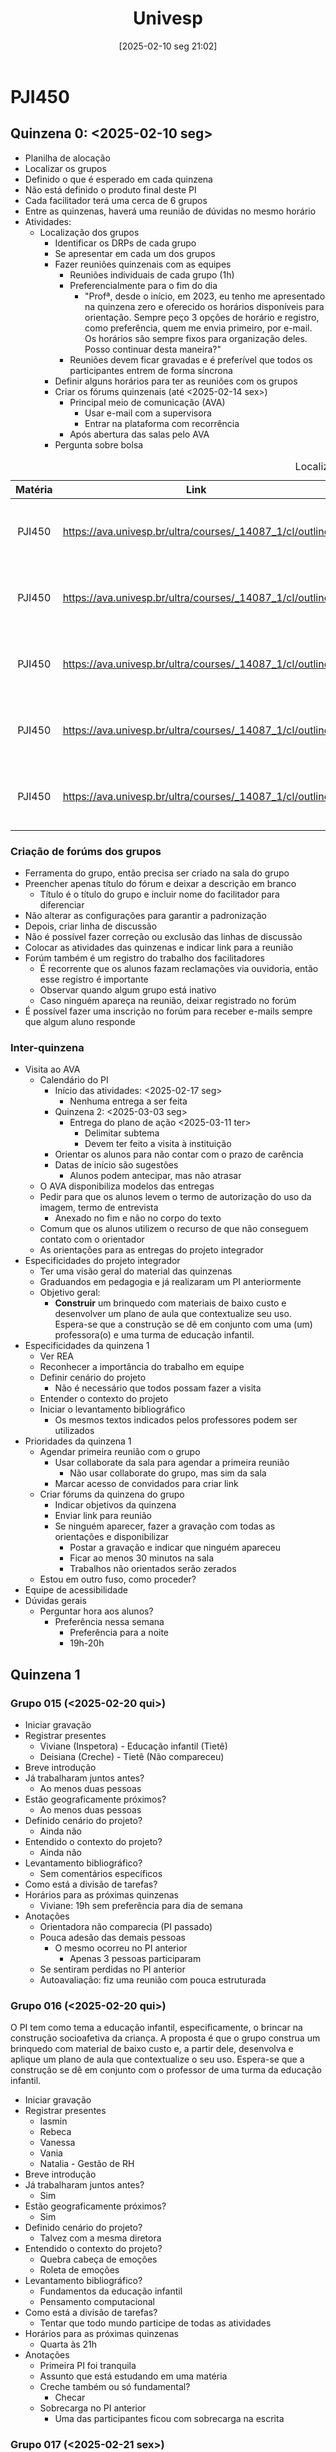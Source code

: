 #+title:      Univesp
#+date:       [2025-02-10 seg 21:02]
#+filetags:   :placeholder:
#+identifier: 20250210T210228

* PJI450

** Quinzena 0: <2025-02-10 seg>

- Planilha de alocação
- Localizar os grupos
- Definido o que é esperado em cada quinzena
- Não está definido o produto final deste PI
- Cada facilitador terá uma cerca de 6 grupos
- Entre as quinzenas, haverá uma reunião de dúvidas no mesmo horário
- Atividades:
  - Localização dos grupos
    - Identificar os DRPs de cada grupo
    - Se apresentar em cada um dos grupos
    - Fazer reuniões quinzenais com as equipes
      - Reuniões individuais de cada grupo (1h)
      - Preferencialmente para o fim do dia
        - "Profª, desde o início, em 2023, eu tenho me apresentado na quinzena zero e oferecido os horários disponíveis para orientação. Sempre peço 3 opções de horário e registro, como preferência, quem me envia primeiro, por e-mail. Os horários são sempre fixos para organização deles. Posso continuar desta maneira?"
      - Reuniões devem ficar gravadas e é preferível que todos os participantes entrem de forma síncrona
    - Definir alguns horários para ter as reuniões com os grupos
    - Criar os fórums quinzenais (até <2025-02-14 sex>)
      - Principal meio de comunicação (AVA)
        - Usar e-mail com a supervisora
        - Entrar na plataforma com recorrência
      - Após abertura das salas pelo AVA
    - Pergunta sobre bolsa

#+caption: Localização dos grupos
|---------+----------------------------------------------------------+--------------------------------+----------------------------+------------------------|
|---------+----------------------------------------------------------+--------------------------------+----------------------------+------------------------|
| Matéria |                           Link                           |              DRP               |        Facilitador         |       Supervisor       |
|  <c10>  |                          <c20>                           |             <c32>              |           <c10>            |         <c10>          |
|---------+----------------------------------------------------------+--------------------------------+----------------------------+------------------------|
| PJI450  | https://ava.univesp.br/ultra/courses/_14087_1/cl/outline | DRP05-PJI450-SALA-001GRUPO-015 | 23228537@cursos.univesp.br | magna.rocha@univesp.br |
| PJI450  | https://ava.univesp.br/ultra/courses/_14087_1/cl/outline | DRP05-PJI450-SALA-001GRUPO-016 | 23228537@cursos.univesp.br | magna.rocha@univesp.br |
| PJI450  | https://ava.univesp.br/ultra/courses/_14087_1/cl/outline | DRP05-PJI450-SALA-001GRUPO-017 | 23228537@cursos.univesp.br | magna.rocha@univesp.br |
| PJI450  | https://ava.univesp.br/ultra/courses/_14087_1/cl/outline | DRP05-PJI450-SALA-001GRUPO-018 | 23228537@cursos.univesp.br | magna.rocha@univesp.br |
| PJI450  | https://ava.univesp.br/ultra/courses/_14087_1/cl/outline | DRP05-PJI450-SALA-001GRUPO-019 | 23228537@cursos.univesp.br | magna.rocha@univesp.br |
|---------+----------------------------------------------------------+--------------------------------+----------------------------+------------------------|
|---------+----------------------------------------------------------+--------------------------------+----------------------------+------------------------|

*** Criação de forúms dos grupos

- Ferramenta do grupo, então precisa ser criado na sala do grupo
- Preencher apenas título do fórum e deixar a descrição em branco
  - Título é o título do grupo e incluir nome do facilitador para diferenciar
- Não alterar as configurações para garantir a padronização
- Depois, criar linha de discussão
- Não é possível fazer correção ou exclusão das linhas de discussão
- Colocar as atividades das quinzenas e indicar link para a reunião
- Forúm também é um registro do trabalho dos facilitadores
  - É recorrente que os alunos fazam reclamações via ouvidoria, então esse registro é importante
  - Observar quando algum grupo está inativo
  - Caso ninguém apareça na reunião, deixar registrado no forúm
- É possível fazer uma inscrição no forúm para receber e-mails sempre que algum aluno responde


*** Inter-quinzena

- Visita ao AVA
  - Calendário do PI
    - Início das atividades: <2025-02-17 seg>
      - Nenhuma entrega a ser feita
    - Quinzena 2: <2025-03-03 seg>
      - Entrega do plano de ação <2025-03-11 ter>
        - Delimitar subtema
        - Devem ter feito a visita à instituição
    - Orientar os alunos para não contar com o prazo de carência
    - Datas de início são sugestões
      - Alunos podem antecipar, mas não atrasar
  - O AVA disponibiliza modelos das entregas
  - Pedir para que os alunos levem o termo de autorização do uso da imagem, termo de entrevista
    - Anexado no fim e não no corpo do texto
  - Comum que os alunos utilizem o recurso de que não conseguem contato com o orientador
  - As orientações para as entregas do projeto integrador
- Especificidades do projeto integrador
  - Ter uma visão geral do material das quinzenas
  - Graduandos em pedagogia e já realizaram um PI anteriormente
  - Objetivo geral:
    - *Construir* um brinquedo com materiais de baixo custo e desenvolver um plano de aula que contextualize seu uso.
      Espera-se que a construção se dê em conjunto com uma (um) professora(o) e uma turma de educação infantil.
- Especificidades da quinzena 1
  - Ver REA
  - Reconhecer a importância do trabalho em equipe
  - Definir cenário do projeto
    - Não é necessário que todos possam fazer a visita
  - Entender o contexto do projeto
  - Iniciar o levantamento bibliográfico
    - Os mesmos textos indicados pelos professores podem ser utilizados
- Prioridades da quinzena 1
  - Agendar primeira reunião com o grupo
    - Usar collaborate da sala para agendar a primeira reunião
      - Não usar collaborate do grupo, mas sim da sala
    - Marcar acesso de convidados para criar link
  - Criar fórums da quinzena do grupo
    - Indicar objetivos da quinzena
    - Enviar link para reunião
    - Se ninguém aparecer, fazer a gravação com todas as orientações e disponibilizar
      - Postar a gravação e indicar que ninguém apareceu
      - Ficar ao menos 30 minutos na sala
      - Trabalhos não orientados serão zerados
  - Estou em outro fuso, como proceder?
- Equipe de acessibilidade
- Dúvidas gerais
  - Perguntar hora aos alunos?
    - Preferência nessa semana
      - Preferência para a noite
      - 19h-20h

** Quinzena 1

*** Grupo 015 (<2025-02-20 qui>)

- Iniciar gravação
- Registrar presentes
  - Viviane (Inspetora) - Educação infantil (Tietê)
  - Deisiana (Creche) - Tietê (Não compareceu)
- Breve introdução
- Já trabalharam juntos antes?
  - Ao menos duas pessoas
- Estão geograficamente próximos?
  - Ao menos duas pessoas
- Definido cenário do projeto?
  - Ainda não
- Entendido o contexto do projeto?
  - Ainda não
- Levantamento bibliográfico?
  - Sem comentários específicos
- Como está a divisão de tarefas?
- Horários para as próximas quinzenas
  - Viviane: 19h sem preferência para dia de semana
- Anotações
  - Orientadora não comparecia (PI passado)
  - Pouca adesão das demais pessoas
    - O mesmo ocorreu no PI anterior
      - Apenas 3 pessoas participaram
  - Se sentiram perdidas no PI anterior
  - Autoavaliação: fiz uma reunião com pouca estruturada


*** Grupo 016 (<2025-02-20 qui>)

O PI tem como tema a educação infantil, especificamente, o brincar na construção socioafetiva da criança.
A proposta é que o grupo construa um brinquedo com material de baixo custo e, a partir dele, desenvolva e aplique um plano de aula que contextualize o seu uso.
Espera-se que a construção se dê em conjunto com o professor de uma turma da educação infantil.

- Iniciar gravação
- Registrar presentes
  - Iasmin
  - Rebeca
  - Vanessa
  - Vania
  - Natalia - Gestão de RH
- Breve introdução
- Já trabalharam juntos antes?
  - Sim
- Estão geograficamente próximos?
  - Sim
- Definido cenário do projeto?
  - Talvez com a mesma diretora
- Entendido o contexto do projeto?
  - Quebra cabeça de emoções
  - Roleta de emoções
- Levantamento bibliográfico?
  - Fundamentos da educação infantil
  - Pensamento computacional
- Como está a divisão de tarefas?
  - Tentar que todo mundo participe de todas as atividades
- Horários para as próximas quinzenas
  - Quarta às 21h
- Anotações
  - Primeira PI foi tranquila
  - Assunto que está estudando em uma matéria
  - Creche também ou só fundamental?
    - Checar
  - Sobrecarga no PI anterior
    - Uma das participantes ficou com sobrecarga na escrita



*** Grupo 017 (<2025-02-21 sex>)

O PI tem como tema a educação infantil, especificamente, o brincar na construção socioafetiva da criança.
A proposta é que o grupo construa um brinquedo com material de baixo custo e, a partir dele, desenvolva e aplique um plano de aula que contextualize o seu uso.
Espera-se que a construção se dê em conjunto com o professor de uma turma da educação infantil.

- Iniciar gravação
- Registrar presentes
  - Ana Lúcia: Anhembí
- Breve introdução
- Já trabalharam juntos antes?
- Estão geograficamente próximos?
  - Algumas pessoas sim
- Definido cenário do projeto?
- Entendido o contexto do projeto?
  - Pescaria das emoções
    - Peixe de papelão, EVA
- Levantamento bibliográfico?
- Como está a divisão de tarefas?
- Horários para as próximas quinzenas
- Observações
  - Duas pessoas trabalham em escolas
    - Talvez dê para aplicar em uma delas
      - Conversar com a diretora
  - Já falaram sobre o projeto
    - Ideia de consenso
  - Alguns integrantes não responderam
    - Juliane e Larissa

*** Grupo 018 (<2025-02-21 sex>)

O PI tem como tema a educação infantil, especificamente, o brincar na construção socioafetiva da criança.
A proposta é que o grupo construa um brinquedo com material de baixo custo e, a partir dele, desenvolva e aplique um plano de aula que contextualize o seu uso.
Espera-se que a construção se dê em conjunto com o professor de uma turma da educação infantil.

OBS: Ninguém compareceu.

- Iniciar gravação
- Registrar presentes
- Breve introdução
- Já trabalharam juntos antes?
- Estão geograficamente próximos?
- Definido cenário do projeto?
- Entendido o contexto do projeto?
- Levantamento bibliográfico?
- Como está a divisão de tarefas?
- Horários para as próximas quinzenas
- Observações

*** Grupo 019 (<2025-02-21 sex>)

O PI tem como tema a educação infantil, especificamente, o brincar na construção socioafetiva da criança.
A proposta é que o grupo construa um brinquedo com material de baixo custo e, a partir dele, desenvolva e aplique um plano de aula que contextualize o seu uso.
Espera-se que a construção se dê em conjunto com o professor de uma turma da educação infantil.

OBS: Ninguém compareceu

- Iniciar gravação
- Registrar presentes
- Breve introdução
- Já trabalharam juntos antes?
- Estão geograficamente próximos?
- Definido cenário do projeto?
- Entendido o contexto do projeto?
- Levantamento bibliográfico?
- Como está a divisão de tarefas?
- Horários para as próximas quinzenas
- Observações

** Quinzena 2

*** Conteúdo

**** Tópicos abordados

- Importância da afetividade na formação do sujeito
  - Como docente pode ajudar na construção de laços afetivos

**** Objetivos

- Interagir com a comunidade externa
  - Coletar os dados necessários para a definição do tema e do problema do PI
- Definir e estudar o contexto do problema
  - O que está causando o problema ou a necessidade do contexto?
  - Por que é importante solucionar este problema?
  - Com quais sujeitos seria possível contar para a solução desse problema?
- Criar o plano de ação para a solução do problema escolhido
  - Avaliação:
    - Descreveu o processo de escolha do local com detalhes?
      - Quais outras alternativas? O que definiu a escolha do local?
    - Descrição da conversa com a comunidade externa
    - Identificação de possíveis problemas relacionados ao tema norteador
    - Identificação do tema específico
    - Descrição do planejamento das próximas atividades
    - Adequação da norma da língua portuguesa


**** Avaliação do projeto integrador

- Metodologias ativas de aprendizagem:
  - Design Thinking
  - Metodologia baseada em problemas e por projetos
- Plano de ação (15%)
  - Organização do grupo
  - Avaliado por meio das rúbricas de avaliação
- Relatório Parcial (25%)
  - Título provisório
  - Introdução
    - Cita o tema dentro do objetivo geral do trabalho
  - Desenvolvimento (Metodologia)
  - Referências
    - Ênfase no relaciomento entre as disciplinas
    - Indicar quais disciplinas foram utilizadas para a construção do relatório
- Relatório Final (35%)
  - Título
  - Resumo
  - Introdução
  - Desenvolvimento
    - Adequação à metodologia será considerada
  - Resultado
  - Considerações
  - Referências
  - OBS: Relatório final só será corrigido se houver entrega do vídeo (10%)
- Autoavaliação (15%)

**** Desenvolvimento afetivo

- **Afetividade e Inteligência**: Segundo Piaget, inteligência e afetividade são indissociáveis e fundamentais para a conduta humana.
  - Inteligência e afetividade fazem parte da conduta
- **Estágio Sensório-Motor (0-2 anos)**: O bebê interage com o mundo através dos sentidos e desenvolve sentimentos instintivos ligados ao conforto, desconforto e sucesso/fracasso.
  - Senso estético e do que é agradável e desagradável
  - Início do pensamento pré-operatório e surgimento dos afetos intencionais.
- **Estágio Pré-Operatório (2-6 anos)**: A criança desenvolve capacidade de representar o mundo através da fantasia, imitação e jogos simbólicos, mas sem pensamento lógico.
  - Inteligência pré-representacional
  - **Afetos no Pré-Operatório**: Nessa fase surgem simpatias e antipatias arbitrárias, baseadas em critérios simples, como vestimentas ou gostos similares.
  - **Egocentrismo Infantil**: A criança ainda não compreende totalmente a perspectiva dos outros e tem dificuldades em compartilhar ou entender a noção de empréstimo.
  - Afetos intuitivos
- **Estágio Operatório Concreto (7-11 anos)**: O pensamento lógico começa a se desenvolver, permitindo à criança compreender regras e relações matemáticas de forma estruturada.
  - **Cooperação e Regras**: Nesse estágio, a criança aprende a negociar, argumentar e aceitar normas coletivas, desenvolvendo um senso de justiça e trabalho conjunto.
  - Afetos lógicos, tentativa de coerência por parte da criança
  - Transição para pensamento lógico e começo da cooperação intelectual.
- **Estágio Operatório Formal (a partir de 11 anos)**: O adolescente desenvolve pensamento abstrato, capacidade crítica e ideológica, ligando afetividade a ideais e valores.
  - Desenvolvimento do pensamento formal e conexão da afetividade a ideais abstratos.
- **Piaget e o Método Científico**: Piaget baseia suas teorias em observações empíricas e enfatiza a necessidade de mais pesquisas sobre a afetividade para aprofundar sua compreensão.

**** O lúdico e a afetividade na educação infantil didáticos para o ensino: a prática docente e o planejamento didático

- Importância da Afetividade: A afetividade desempenha um papel essencial na formação do sujeito e na mediação docente, promovendo um ambiente propício ao aprendizado.
  - Piaget destaca a harmonia entre racionalidade e emoção
  - Vygotsky afirma que a razão surge da emoção
  - Wallon considera a afetividade central no desenvolvimento infantil
- Afetividade e Cognição: A afetividade otimiza a interação entre sujeitos, retroalimenta a cognição e fortalece a motivação para o aprendizado.
- Papel do Professor: Demonstrar envolvimento nas atividades lúdicas, observar e planejar cuidadosamente o ambiente de aprendizado são atitudes fundamentais para um ensino eficaz.
  - Compromisso Político do Professor: *Se importar* com os alunos, planejar atividades e criar um ambiente inclusivo são ações que refletem a afetividade no ensino.
- Ludicidade e Aprendizado: O jogo é um elemento central no desenvolvimento humano e está presente na cultura desde os primórdios
  - Huizinga defende que a ludicidade é essencial para a aprendizagem (Homo Ludens)
    - Jogos possuem regras rígidas e inegociáveis, mas podem ser aprendidas de forma mais leve
  - Walter Benjamin é no momento de brincar que o aluno explora o espaço
    - A brincadeira permite que as crianças ressignifiquem seu ambiente, desenvolvendo a criatividade e a imaginação
    - Exploração sem a rigidez da estruturação
  - O incentivo ao uso de fantasias e à confecção de brinquedos favorece a imaginação e o aprendizado espontâneo.

**** O lúdico e a afetividade na educação infantil: Keite Melo

A afetividade e a ludicidade são pilares fundamentais para o desenvolvimento integral da criança na educação infantil.

O envolvimento pessoal e emocional do docente é crucial para a constituição de vínculos afetivos e para o sucesso do processo educativo.

***** A Afetividade na Formação do Sujeito

- Historicamente, a educação priorizou a racionalidade em detrimento das emoções.
- Autores como Vygotsky, Wallon, Piaget e Freire destacam a importância das emoções no desenvolvimento humano.
- A teoria de Wallon coloca a afetividade como central na constituição do sujeito, integrando corpo, razão e emoção.
- A afetividade está diretamente relacionada à aprendizagem, sendo essencial para o sucesso educativo.

***** Afetividade e Ludicidade – Diálogo para Educação Infantil

- A ludicidade, associada a jogos e brincadeiras, é fundamental para o desenvolvimento infantil.
- Para Leontiev, o brincar é a atividade principal da criança, promovendo mudanças psicológicas e sociais.
- Johan Huizinga e Walter Benjamin destacam a importância do jogo e da brincadeira no desenvolvimento cultural, emocional e cognitivo.
- A ludicidade e a afetividade estão inter-relacionadas, sendo essenciais para a educação infantil.

***** Intervenções Docentes para Constituição da Afetividade Junto aos Alunos

Estratégias para promover a afetividade e a ludicidade incluem:

1. Contação de histórias afetivas
2. Brincadeiras de faz de conta
3. Dinâmicas de grupo cooperativas
4. Espaços de escuta e diálogo
5. Atividades sensoriais e artísticas
6. Brincar junto aos estudantes
7. Resgatar brincadeiras tradicionais
8. Olhar nos olhos dos estudantes
9. Explorar o ambiente externo
10. Produzir brinquedos com os alunos
11. Promover brincadeiras que simulem o cuidado com os colegas
12. Cantar músicas e conversar durante cuidados diários














**** Delimitação do tema e o desenho do problema

***** Definição do problema

- Hipóteses:
  - Realizada e visita /in loco/
  - Os dados foram coletados (falas e observações)
    - Isso irá definir como identificar o problema
      - "Foco no usuário" que utilizará o protótipo
- Necessário:
  - Definir local da realização para o desenvolvimento da tarefa
    - Online, no polo
  - Organizar os dados e informações coletadas na visita
    - Uso do caderno de campo
    - Compartilhar dados da entrevista com cada participante
    - Dar sentido ao contexto geral
      - Talvez tratar os dados
  - Escolher quais problemas serão estudados na busca de soluções inovadoras
- Esperado:
  - Definição de uma pergunta: "Como podemos ... ?"
    - Centrado no ser humano?
    - Clareza na conclusão
    - Relevância?
    - Possível de ser resolvido?
      - Condições de resolver dado prazo e estrutura?

***** Organização de dados

- Mapa da empatia
  - Identificação do sujeito da ação
    - O que o sujeito quer, pensa, sente, vê, fala e faz
    - Identificar necessidades a partir da visita
- Organização qualitativa em termos de categorias (tabulação)
- Mapa conceitual

*** Reunião geral

- Criar fórum sobre quinzena 02 de preferência até dia <2025-02-28 sex>
- Participação nas lives é desejável, mas não obrigatório
- Fórum da quinzena mais completo possível
  - Indicar prazo de entrega
- Pode ser uma readaptação, mas precisa ser construído
- Se não tiver orientação, não deve ser avaliado
  - Caso os alunos nunca comparecem nas reuniões
  - Indicar no fórum de que não serão aceitos trabalhos em que o grupo não teve orientação
  - Se ninguém do grupo comparecer, não terá correção
- Se atentar para os casos em que membros dos grupos não estão participando do trabalho
- Incluir para replicar conteúdo do fórum por e-mail
- Brinquedo enquanto algo lúdico
  - Jogo não foge do tema
  - Quem costroi é o grupo e o professor
    - Não é necessário que os alunos da turma construam o brinquedo
    - É desejável que o professor participe, mas não é obrigatório
      - Ouvir sugestões, por exemplo
- Rubricas estão disponíveis (avaliação)
  - Centro de notas
  - Documentos e informações gerais
    - Orientações para avaliação do projeto integrador
- O levantamento bibliográfico é responsabilidade dos estudantes. O orientador pode mostrar como fazer.
  - Kishimoto, Piaget, Bruner, Vygotsky auxiliam da compreensão do brincar.

*** Pauta

**** Tópicos

- Ler a rúbrica de correção do plano de ação
- Tirar dúvidas sobre o plano de ação
- Ler orientações para postagem do Plano de Ação
  1. o AVA ainda ficará aberto para postagens durante o período de carência (entre os dias 12/03 e 16/03), usem esse prazo adicional apenas no caso de imprevistos;
  2. apenas um integrante do grupo deve fazer a postagem dos trabalhos, pelo ícone "Entregas" na aba lateral da página da disciplina ou pela link das "Atribuições do grupo" na página do grupo;
  3. todos os trabalhos devem estar no formato PDF seguindo os modelos disponibilizados pela Univesp na Documentação do PI em "Modelos de Documentos";
  4. os alunos possuem no total três tentativas de postagem, mas não são obrigados a usar todas as tentativas;
  5. após o envio das três tentativas o sistema fecha e não é possível enviar novo arquivo (mesmo que o último envio seja feito antes do encerramento do prazo final);
  6. apenas uma tentativa do grupo será corrigida;
  7. apenas o trabalho desenvolvido de forma colaborativa e com acompanhamento do orientador será avaliado;
  8. ao concluir a entrega, se certifiquem que o arquivo foi enviado! Isso pode ser feito verificando se uma mensagem aparece em rosa no topo da página depois de clicar em Enviar
- Reforçar a necessidade de visitar a escola antes de elaborar o plano de ação. Foco da visita:
  - Apresentar a proposta do PI para a comunidade escolar
  - Reforçar aos professores, coordenadores e diretor que o projeto precisará ser colocado em prática (em Abril)
  - Sugerir que os alunos apliquem um questionário para ajudar a definir o público alvo e definir o problema que será abordado;

**** Checks

- Integração entre os membros do grupo?
- Acompanhamento do material da segunda quinzena?
- Ciência dos prazos referentes às entregas?
- Interação com a comunidade externa?
- Coleta de dados?
- Identificação do problema a partir da interação com a comunidade externa?
- Compreendido o contexto do problema?
- Avaliado se o problema é factível de ser resolvido?
  - Considerando prazos e estrutura da instituição?
- Entrega do plano de ação? (11/03)
  - Identificação de como as tarefas serão divididas?
  - Identificação do local de atuação?

*** Grupo 015 <2025-03-05 Wed>

- Participantes
  - Deisiana
  - Luciana
  - Viviane
  - Julia
  - Valdirene
  - Renata
  - Michele
- Grupo não definiu a escola
- Consiguiram identificar todos, mas a comunicação parece falha
  - Inconsistências durante a reunião


*** Grupo 016

- Presentes
  - Iasmin
  - Ana Beatriz
  - Rebeca
  - Vania
  - Aline
- Grupo não definiu a escola que vão atuar, mas existem alternativas
- Ao que tudo indica, o grupo possui algumas falhas na comunicação
  - Isso emperrou a escolha da escola que irão atuar e discussão de outros assuntos pertinentes à quinzena
- De modo geral, a reunião teve pouca interação com os alunos
- Não foi definido qual brinquedo será construído
- Os integrantes do grupo estão em contato
  - Maior parte do grupo veio do PI anterior

*** Grupo 017

- Presentes
  - Ana Lúcia
  - Bianca Samara
  - Tatiane
  - Amanda
- Grupo está integrado
- Apenas dois membros não foram identificados
- Escola de atuação já foi definida
- Definiram quem irá atuar
- Pediram um parecer sobre o plano de ação antes da entrega oficial

*** Grupo 018 <2025-03-07 Fri>

- Integração entre os membros do grupo?
  - Grupo me relatou estar bem integrado
  - Mas parece existir alguma falha de comunicação
    - Alguns dos integrantes do grupo não estava a par da visita, por exemplo
- Acompanhamento do material da segunda quinzena?
  - Me informaram que estão acompanhando
- Interação com a comunidade externa?
  - Estão em contato com a escola
- Identificação do problema a partir da interação com a comunidade externa?
  - Ainda não foi feito
- Avaliado se o problema é factível de ser resolvido?
  - Considerando prazos e estrutura da instituição?

*** Grupo 019 <2025-03-07 Fri>

**** Quinzena 01 (Reunião Bonus)


O PI tem como tema a educação infantil, especificamente, o brincar na construção socioafetiva da criança.
A proposta é que o grupo construa um brinquedo com material de baixo custo e, a partir dele, desenvolva e aplique um plano de aula que contextualize o seu uso.
Espera-se que a construção se dê em conjunto com o professor de uma turma da educação infantil.

- Breve introdução
- Já trabalharam juntos antes?
- Estão geograficamente próximos?
- Definido cenário do projeto?
- Entendido o contexto do projeto?
- Levantamento bibliográfico?
- Como está a divisão de tarefas?
- Anotações
  - Grupo bem integrado
  - Grupo bem motivado
    - Gerou debates sobre a profissão durante a reunião
    - Ênfase em questões sociais


**** Quinzena 02


- Integração entre os membros do grupo?
  - Grupo bem integrado com alguns membros mais participativos que outros
- Acompanhamento do material da segunda quinzena?
  - Aparentemente sim
- Ciência dos prazos referentes às entregas?
  - Sim
- Interação com a comunidade externa?
  - Estão em contato com a escola e a diretora foi solicita ao envolvimento com a Univesp
- Coleta de dados?
  - Não foi realizada. Definição do brinquedo a ser desenvolvido foi feita antes da visita.
    - De todo modo, o problema que os integrantes do grupo levantaram é coerente com as necessidades da escola
- Identificação do problema a partir da interação com a comunidade externa?
  - Identificação do problema a partir das necessidades de um dos integrantes do grupo
    - Em função disso, tema do grupo se relaciona também com a inclusão de alunos com autismo
- Compreendido o contexto do problema?
  - Sim
- Entrega do plano de ação? (11/03)
  - De modo geral, o grupo está bastante adiantado
    - Foi feito um protótipo e apresentação de um vídeo para a diretora da escola
- Status do trabalho
  - Plano de ação completo
  - Protótipo desenvolvido
    - Irão utilizar um "vai e vem musical"
  - Vídeo de demostração gravado


*** Inter-quinzena

Correção:
- Zerar nomes que não aparecem na entrega
- Existe um campo para comentário interno que não é compartilhado com os alunos
- Não ficou claro onde está localizado o campo de comentário para ser compartilhado aos alunos

** Quinzena 3

*** Conteúdo

**** Objetivos

- Definir o título do trabalho
- Fazer o levantamento bibliográfico
- Refinamento de ideia
- Desenvolvimento da solução

**** Percurso histórico do brincar

É uma constituição histórica
- Brincar como imitação das atividades adultas
- Crianças vistas como pequenos adultos e associadas à religião
- A partir do renascimento, houve um maior foco ao desenvolvimento ao pensamento lógico
  - Restrito às classes mais abastadas
- Na revolução industrial, houve a produção em massa de brinquedos, mas dedicados ao um público menor
- Na idade moderna passam a ser construídos brinquedos com intuitos pedagógicos
- Na idade contemporânea, há o reconhecimento do brincar como inerente à infância
  - Brinquedos industrializados se sobrepõem aos artesanais
    - Brinquedo industrial é padronizado, os artesanais permitem que a criança possa ter uma maior interação e personalização
  - Mais recentemente, existem mais atividades digitais que implicam excesso de dela
    - Associado à mobilidade e à conexão contínua

**** Design Thinking: Ideação

- Brainstorming
- Workshop de cocriação
- Cardápio de ideias
- Matriz de posicionamento
*** Reuniões

**** Reunião de Equipe

**** Grupo 015

Este grupo relatou algumas dificuldades na elaboração do plano de ação:
- Indicou a falta de um suporte imediato
  - Provavelmente sugerindo que eu participasse de algum grupo informal (não institucional)
- Também pontuaram a falta de instrução em algumas situações
  - Em especial, pouca clareza
- Relataram que a diretora não tinha acesso ao PPP, adiando o início da atividade

**** Grupo 016


O grupo continuou avançando na elaboração do PI, incluindo:
- Levantamento bibliográfico a partir do conteúdo disponível no AVA. Em especial, fundamento da educação II

O grupo teve dificuldade em se reunir com a escola por falta de organização do próprio grupo:
- Isso fez com que alterassem a escola que irão atuar assim como o tema do PI
  - Irão trabalhar sobre mordidas na primeira infância por meio de quebra-cabeça de emoções
    - A boa notícia é que este problema foi relatado pela própria diretora da creche, tornando o PI menos genérico e coerente ao design thinking
  - A avaliação do plano de ação levou essas informações em consideração, mas penalizou o grupo com menos um ponto em virtude da falta de organização


**** Grupo 017

- Definição do título: Título no plano de ação estava bem desenvolvido
- Levantamento bibliográfico:
  - Vão começar a fazer o levantamento bibliográfico após a prova
- Refinamento da ideia:
  - Refinando junto com o levantamento bibliográfico
- Desenvolvimento da solução:
  - Alunos que estão mais próximos da escola começaram a fazer o brinquedo

**** Grupo 018


- Definição do título:
  - Em andamento
- Desenvolvimento da solução:
  - Irão desenvolver um boliche de emoções
    - Em reunião discutimos quais problemas podem ser resolvidos a partir do brinquedo proposto
      - De modo geral, o grupo não pareceu ter nenhum problema em mente
        - O foco dos desenvolvimentos foi centrado inteiramente no desenvolvimento do brinquedo
    - O boliche está associado à discussão das emoções para gerar maior engajamento das crianças
      - Foi relatado que os alunos tem uma relação forte com o filme "Divertidamente"
- Refinamento da ideia:
  - A partir de discussões com o grupo, foram evidenciados os seguintes problemas que podem estar relacionado com a atividade
    - Compreensão dos sentimento de perder/ganhar um jogo
    - Desenvolvimento de habilidades motoras
    - Trabalhar paciência dos alunos
      - Este Provavelmente será o caminho a ser desenvolvido
        - Também se relaciona com o problema de exposição do tempo de tela
          - Que também pode causar maior ansiedade, gerando um ciclo vicioso
    - Vale pontuar que a escola tem o hábito de desenvolver atividade com a comunidade externa (pais) e os integrantes do grupo pretendem incluir isso no PI
      - Alunos levarão os brinquedos para casa
      - Desenvolverão uma ficha de protótipo de como brincar com os filhos
      - Por consequência, reduz o tempo de tela fora da escola também
- Levantamento bibliográfico:
  - Levantamento bibliográfico em função do refinamento do tema

**** Grupo 019

O grupo continuou avançando na elaboração do PI, incluindo:
- Criação do plano de aula
- Levantamento bibliográfico a partir das sugestões do DEISA (?) e nos materiais existentes no AVA

Em reunião, foram levantadas as seguintes questões:
- Como assegurar que a criança vai participar da elaboração do brinquedo?
  - Customização?
- Como lidar com situações em que existem um número ímpar de alunos?
  - R: Um dos professores aplicadores irão formar dupla com este aluno
  - Como lidar com uma possível situação em que o aluno com autisto é isolado/se isola?

** Quinzena 4


*** Conteúdo


**** Objetivos

- Apresentar solução inicial
  - Tema central do projeto
  - Problema que querem solucionar
  - Literatura: Conceitos principais que embasam o problema
- Estruturar e entregar projeto parcial


**** Cuidar, educar, brincar

O vídeo indica outros momentos da vida (banho, refeições, etc) da criança que são importantes para o aprendizado.
Representa a união entre o cuidar e o educar.
O mesmo vale para o brincar.
Em cada faixa-etária, as crinças podem aprender diferentes coisas por meio do brincas:
- 0-2: aprendizado sobre a sensoriedade e habilidades motoras
- 2-3: Imitação de outras pessoas, sem assumir papeis.
- 3: Assumir papeis a partir do aprendizado da imitação (faz de conta)

**** O brincar e o desenvolvimento integral da criança

- Objetivos: Compreender a importância do brincar para a formação dos alunos e conquistar a socialização e o desenvolvimento psicossocial
  - Brincar não é entretenimento, mas trabalhar as linguagens da vida em sociedade
  - Brincar implica um domínio da linguagem simbólica e reconhecer o não-brincar
    - Atribuindo novos significados à realidade
  - Amplia diferentes linguagens
  - Oportuniza inclusão

**** O movimento do corpo infantil: uma linguagem da criança


- A criança que dá sentido e significado ao brincado
  - O professor apenas instiga e oferece os brinquedos
- Movimento como forma da criança explorar o mundo
- Escolarização se inicia no ensino fundamental, enquanto o ensino infantil trabalha os pilares que irão dar suporte à escolarização

**** Protótipos

- Utilizados na fase de desenvolvimento do conceito para gerar mais ideias
  - Pensar em forma como alguém pode interagir com o conceito
- Concretiza a ideia do grupo
- Releva questões que a equipe deve responder
- Comunicação externa sobre o conceito



**** Post sobre quinzena


Boa tarde pessoal, tudo bem?
 
Iniciamos a Quinzena 4, cujos objetivos são:
- Ampliar o conhecimento sobre a temática do PI e ter clareza sobre o que se espera como resultado dele.
- Construir a solução inicial, coletar sugestões com a comunidade externa e escrever o relatório parcial.
- Entregar Relatório Parcial  até 08/04, com carência até 13/04.


Até o dia 08/04 vocês deverão postar a entrega de Relatório Parcial. Para evitar problemas, leia atentamente as orientações abaixo:
1. o AVA ainda ficará aberto para postagens durante o período de carência (entre os dias 09/04 e 13/04), usem esse prazo adicional apenas no caso de imprevistos;
2. apenas um integrante do grupo deve fazer a postagem dos trabalhos, pelo ícone "Entregas" na aba lateral da página da disciplina ou pela link das "Atribuições do grupo" na página do grupo;
3. todos os trabalhos devem estar no formato PDF seguindo os modelos disponibilizados pela Univesp na Documentação do PI em "Modelos de Documentos";
4. os alunos possuem no total três tentativas de postagem, mas não são obrigados a usar todas as tentativas;
5. após o envio das três tentativas o sistema fecha e não é possível enviar novo arquivo (mesmo que o último envio seja feito antes do encerramento do prazo final);
6. apenas uma tentativa do grupo será corrigida;
7. apenas o trabalho desenvolvido de forma colaborativa e com acompanhamento do orientador será avaliado;
8. ao concluir a entrega, se certifiquem que o arquivo foi enviado! Isso pode ser feito observando o seguinte
   1. uma mensagem deve aparecer em rosa no topo da página assim que o aluno faz o envio do trabalho”
   2. plataforma envia uma mensagem para o e-mail institucional Outlook do aluno que fez o envio, com a mensagem “seu trabalho foi recebido” e um número de protocolo (guardar esse número email!)."

Além disso, gostaria de reforçar duas coisas:
1. É importante vocês "testarem" o protótipo (brinquedo) para incluir um relato sobre isso no Relatório Parcial (na seção “2.5 Resultados preliminares: solução inicial”);
2. Necessidade de anexar na entrega do Relatório parcial, o *Termo de Consentimento Livre e Esclarecido* e *Autorização do Uso de Imagem*.


Para realizar esta entrega, os seguintes items devem estar bastante claros para o grupo:

✅ Tema central do projeto
✅ Problema que querem solucionar
✅ Revisão da Literatura: Conceitos principais que embasam o problema

Em nossa reunião, vamos discutir a estrutura do relatório parcial e as rúbricas de avaliação.
Aqui vai o link para nossa reunião: LINK

Conto com a presença de vocês!

Qualquer dúvida, escrevam aqui nesta linha de discussão.


Abs,

Gabriel




*** Reunião com coordenação

- Materiais das quinzenas costumam ser suficientes
- Mencionar data de entrega do relatório na postagem
- Ver modelo postado
- Grupos que não conseguiram autorizações, devem anexar no relatório parcial
  - Se não houve essa entrega, deve ser descontado ao menos meio ponto
- Esperando a supervisora responder sobre cidade ou DRP

**** Reunião de dúvidas

- Ver se a rubrica do relatório parcial está correta ou se está associado ao relatório final
- Os alunos estão no começo da graduação e terão outros PIs até o fim da graduação

*** Grupos

**** Grupo 015

Vamos retomar o que fizemos até aqui e checar se existem quaisquer lacunas:

- Qual é o tema central do projeto?
- Qual é o problema que querem solucionar?
- Revisão da Literatura: Conceitos principais que embasam o problema
- Apresentar solução inicial e estruturar o reletório parcial

OBS: O grupo ainda não fez a reunião com a escola e não tem o tema definido
- Aparentmente tiveram algum problema em se reunirem com a professora
  - Isso emperra todas as etapas seguintes do projeto
- Apenas uma aluna compareceu (Deisiana)

**** Grupo 016

Memo: Irão trabalhar sobre mordidas na primeira infância por meio de quebra-cabeça de emoções

Vamos retomar o que fizemos até aqui e checar se existem quaisquer lacunas:

- Qual é o tema central do projeto?
- Qual é o problema que querem solucionar?
- Revisão da Literatura: Conceitos principais que embasam o problema
- Apresentar solução inicial e estruturar o reletório parcial

OBS: Grupo muito pouco participativo
- Membro mais ativo do grupo não esteve presente hoje e isso pode explicar a pouca interação
- Não me responderam nenhuma das perguntas que fiz durante a reunião

**** Grupo 017

Memo: Pescaria dos sentimentos

Vamos retomar o que fizemos até aqui e checar se existem quaisquer lacunas:

- Qual é o tema central do projeto?
- Qual é o problema que querem solucionar?
- Revisão da Literatura: Conceitos principais que embasam o problema
- Apresentar solução inicial e estruturar o reletório parcial

OBS: Ninguém compareceu.

**** TODO Grupo 018

Memo: Boliche de emoções

Vamos retomar o que fizemos até aqui e checar se existem quaisquer lacunas:

- Qual é o tema central do projeto?
- Qual é o problema que querem solucionar?
- Revisão da Literatura: Conceitos principais que embasam o problema
- Apresentar solução inicial e estruturar o reletório parcial

OBS:
- O grupo talvez tenha dificuldade em conseguir todas as autorizações a tempo em virtude da transferência de uma das participantes que trabalha na escola que irão atuar
  - Perguntar Magda
- De modo geral, as ideias do trabalho estão bem articuladas
- O ponto mais frágil parece ser a identificação do problema por meio da interação com a escola
  - Das interações que tive com o grupo, essa identificação pareceu ser de improviso.
- Remarcar data da próxima reunião no google agenda e gerar novos links

**** Grupo 019

Vamos retomar o que fizemos até aqui e checar se existem quaisquer lacunas:

- Qual é o tema central do projeto?
- Qual é o problema que querem solucionar?
- Revisão da Literatura: Conceitos principais que embasam o problema
- Apresentar solução inicial e estruturar o reletório parcial

-----

Atualizações do grupo:

- Entraram em contato com a diretora e planejam aplicar a aula no dia 25/04
- Aprimoraram o brinquedo para dar mais ênfase ao desenvolvimento da percepção sensorial da criança e segurança
  - Algumas partes do brinquedo serão levadas prontas (partes pequenas que podem ser engolidas)
- Já fizeram alguns testes com o brinquedo e está funcionando
- O grupo informou que irão trabalhar com músicas que a escola está habituada de trabalhar com os alunos
- Memo: o grupo tinha desenvolvido um passo a passo sobre a montagem do brinquedo no plano de ação

** Quinzena 5
*** Conteúdo


**** Objetivos: Análise dos resultados

- [ ] Analisar as sugestões da comunidade externa
  - A solução final foi realizada com base na necessidade da comunidade?
  - É prática?
  - É viável?
- [ ] Atualizar plano de ação
- [ ] Autoavaliação?
  - Preciso refazer alguma etapa do projeto?
  - O que mais preciso estudar?
  - Preciso visitar novamente a escola?
  - Já apresentei a solução para a comunidade?
    - Quais foram as opniões da comunidade?
- [ ] Construir solução final

**** Currículo e cultura

- Objetivo: refletir sobre a diversidade cultural reverberada no currículo, por meio dos conteúdos e das práticas cotidianas.
- Currículo: não se restringe a uma lista de conhecimentos escolares, incluindo:
  - Arquitetura escolar
  - Tempo
  - Organização da escola
  - Procedimentos e concepções implícitas na linguagem e na abordagem
- Cultura: lente de interpretação para ler, interpretar e, assim, intervir no mundo
  - Diferenças identitárias não são estáveis ou lineares e sem contradições
- Currículo multicultural:
  - Multiculturalismo conservador se restringe à tolerância de outras culturas, mas não a valorização ou inclusão das diferenças
    - Há uma hierarquização entre as culturas
  - Multiculturalismo crítico
    - Representação de raça, classe e gênero como resultado de lutas sociais mais amplas sobre símbolos e significações
    - Como expor isso em sala de aula?
      - Comparar manchetes para inferir a intenção da mídia
      - Atividades como juri simulado

**** Brincadeiras que valorizam as diferenças identitárias na Educação Infantil

- Objetivos:
  - Exaltar as diferenças identitárias na docência da educação infantil
    - Evitar trazer diferenças a partir de um tratamento do "exótico" e não apenas em datas comemorativas
  - Reconhecer brinquedos e brincadeiras de diversas subculturas do país
  - Avaliar proposições de sensibilização para a inclusão na Educação infantil por meio da ludicidade
    - Ludicidade impulsiona o conhecimento e apropriação da interculturalidade
    - Importante reconhecer a influência e construção socio-histórico-cultural das origens indigenas e africanas das brincadeiras brasileiras
- Avaliação das brincadeiras
  - Utilização de linguagem capacitista?
  - Plano de atividade inclui todos os estudantes?
    - Inclusão de crianças neuroatípicas e as com deficiência?

**** Recebi o /feedback/ e agora?

- Preciso refazer alguma etapa do projeto?
- O que mais preciso estudar?
- Preciso visitar novamente a escola?
- Já apresentei a solução para a comunidade?
  - Quais foram as opniões da comunidade?

*** Reunião com coordenação

- Ainda consta rúbrica de avaliação do relatório final no AVA
- Relatar que o grupo teve dificuldade em ter acesso às autorizações por dificuldades que a escola impôs (G019)
  - Diretora não estava, mudança de telefone da escola, etc
  - Na minha avaliação, o grupo fez o que estava ao alcance para conseguir a autorização, mas outras coisas os prejudicaram
- Correção dos relatórios parciais
  - Não houve correção do AVA
  - Inserir de nota manual

*** Reunião com os grupos



**** Objetivos da quinzena (para alunos)

- Analisar as sugestões da comunidade externa;
- Atualizar o plano de ação (se necessário) e fazer plano de aula;
- Construir a solução final.

**** Notas

| Grupo | Intro (1) | Obj (1) | Just (1) | Teoria (2) | Method (1.5) | Solucao (1.5) | ABNT (2) | Total |
|-------+-----------+---------+----------+------------+--------------+---------------+----------+-------|
|   015 |      0.75 |     0.5 |      0.5 |        1.0 |         1.25 |           0.5 |        2 |   6.5 |
|   016 |         1 |       1 |        1 |          2 |          1.5 |           1.5 |      1.0 |    9. |
|   017 |         1 |       1 |        1 |          2 |          1.0 |           1.5 |      1.5 |    9. |
|   018 |         1 |       1 |        1 |          2 |          1.5 |           1.5 |        2 |   10. |
|   019 |         1 |       1 |        1 |          2 |          1.5 |           1.5 |        1 |    9. |
#+TBLFM: $9=$2+$3+$4+$5+$6+$7+$8

**** Grupo 015

***** Comentários sobre o relatório parcial

NOTA: muito provavelmente entre 6 e 8

- IMPORTANTE: Estou levando em consideração a dificuldade que o grupo teve em ter acesso à escola
- Design thinking: estão investigando um problema identificado via conversa com a escola. (bom)
  - Não mencionaram as metodologias sugeridas pela Univesp em nenhum momento
- Usaram o padrão da ABNT (bom)
- Conseguiram autorização da escola (bom)
- Vocês não estão relacionando o problema (alfabetização matemática) com o tema norteador do PI (desenvolvimento socioafetivo da criança)
- A atividade em questão (Bingo) tem basicamente nenhuma modificação em relação ao tradicional e não trata de temas associados ao tema norteador do PI
  - MEMO: tema do PI é o desenvolvimento de um brinquedo para desenvolver a socioafetividade, não é o brinquedo em si
  - MEMO: tema do projeto não é desenvolver um brinquedo, mas trabalhar temas associados ao desenvolvimento da socioafetividade por meio de um brinquedo
    - Brinquedo é o meio, não o fim do projeto
- Objetivos pouco detalhados
  - Conscientização de quem? Das crianças, dos professores? Dos membros do grupo? da Comunidade externa?
- Vocês escreveram uma justificativa sobre o porquê um brinquedo pedagógico é importante
  - Pouco relacionaram com o desenvolvimento socioafetivo ou com o problema em questão (alfabetização matemática)
- Fundamentação teórica: Não relacionaram o problema com o desenvolvimento socioafetivo da criança, mas sim, o porquê a alfabetização matemática é importante.
- De modo geral, não fizeram nenhuma modificação ao bingo tradicional. Existiria alguma outra forma que poderia auxiliar na alfabetização matemática dos alunos?
  - Por exemplo (pensando alto): invés de terem cartelas com os número, poderiam ter cartelas com algumas operações simples (1+1) ou vice-versa. Imagino que possam existir outras adaptações que possam se encaixar na proposta do PI.
    - Outra ideia: fazer com que as duplas se revezem;
    - Outra ideia: "bingo humano". A cartela é desenhada no chão, cada criança tem um número. Uma criança (ou mais) sorteia os números e precisa identificar a criança com o número correspondente.
  - Reforço, até o momento, pouco foi mencionado sobre o desenvolvimento socioafetivo da criança.

Sugestões importantes para o relatório final:

- Vocês precisam definir uma data para atuarem na escola
- Relacionar melhor o problema que vão investigar (alfabetização matemática) e o tema do PI (desenvolvimento socioafetivo)
- Pensar em alguma adaptação que permita explorar melhor o problema. Como está, vocês não desenvolveram um brinquedo/brincadeira/atividade. Estão apenas aplicando algo já existente.
- IMPORTANTE: Não é necessário fazer algo completamente novo ou do zero, mas é importante que vocês adaptem para investigar o problema em questão.

OBS: Nenhum aluno compareceu à reunião
**** Grupo 016

***** Comentários sobre o relatório parcial

NOTA: muito provavelmente entre 8 e 9 (cap imposto pela exigência de anexarem as autorizações)

- Não anexaram as autorizações exigidas pela Univesp
- Resumo está bom
- Imagino que vocês podem omitir a menção sobre a divergência entre o relatório *final* e o plano de ação. Talvez uma nota de rodapé.
  - Não tenho uma resposta definitiva a isso
    - Vantagem: reflete o design thinking
    - Desvantagem: não é uma informação necessária para o projeto final
      - Normalmente, em um trabalho acadêmico é relatado o que foi feito e as prováveis lacunas do que é proposto
        - O que não foi feito não costuma ser muito relevante
- Estão tratando de um problema identificado pela interação com a comunidade externa
  - A reincidência das mordidas evidencia a importância do problema
- Descrição do brinquedo/brincadeira/atividade está bem feita
- Objetivos específicos estão bem claros
- Achei que a hipótese de trabalho bem elaborada
  - HO: mordidas são normais
  - H1: mordidas como resultado de comportamento agressivo
- Relação com desenvolvimento socioafetivo:
  - Parece estar indicado de forma mais implícita/indireta
    - Percebido a partir das diferentes etapas do desenvolvimento infantil via identificação do comportamento
    - Seria bom ter partes que em isso é mais explícito
  - Encerram a discussão sobre personalidade, temperamento e desenvolvimento cognitivo e emendam para diretrizes da BNCC sem articularem bem os pontos
- Me parece que parte da justificativa poderia ser tratada como fundamentação teórica
  - Nesta mesma seção, poderia ter mais referência ao tema norteador do PI
- O tempo verbal do texto me dá a entender que a aula já foi realizada. Se este for o caso, podemos discutir em reunião
- ABNT:
  - Sumário não está paginado
  - Na página 11, vocês incluiram citações sem indicar as páginas
    - Na mesma página, é preferível um texto estruturado do que listar citações
    - Na mesma página, não indicaram página da tabela ou algum título/identificação desta tabela
  - Na página 12, vocês incluiram citações sem indicar as páginas

**** Grupo 017


***** Comentários sobre o relatório parcial

NOTA: muito provavelmente entre 8 e 10

- Anexaram as autorizações exigidas pela Univesp
- ABNT:
  - Não atualizaram o número de folhas
  - Página 7: não incluiram página da citação
- Justificativa:
  - O que quiseram dizer com fase de empatia Design Thinking?
- Fundamentação teória: vocês descreveram bem as diferentes perspectivas do problema
- Metodologia
  - Descreveram melhor o brinquedo/brincadeira/atividade que irão desenvolver
  - Deixaram explícito qual o problema que o grupo identificou em conversa com a escola?
  - A forma como redigiram o texto também está pouco fluida. A impressão que dá é que combinaram um conjunto de instruções que estava disposto em uma lista. Sugiro que deem mais atenção à conexão com os problemas identificados com a escola e forma de expor o problema.
    - Exemplo: seção 2.4.5
- Resultados
  - Nessa seção é a primeira vez que vocês indicam como identificaram o problema (primeiros dois parágrafos)
    - Isso deveria aparecer antes (introdução e/ou justificativa e/ou metodologia)
  - Nesta versão vocês indicaram melhor o que é a solução inicial e como vocês aplicaram e elencaram o que era esperado com essa atividade

- Comentários internos:
  - Tem um parágrafo da justificativa que soa como chatgpt
  - O que quiseram dizer por "teoria do jogo"
  - Teve pouca relação com os problemas que deveriam ser identificados em virtude da visita a campo (Metodologia)


**** Grupo 018

***** Comentários sobre o relatório parcial

NOTA: muito provavelmente entre 8 e 10

- Anexaram as autorizações exigidas pela Univesp
- ABNT:
- A introdução está bem construída e conduz o leitor à problemática de vocês
  - Notem que a hipótese do tempo de exposição às telas aparece sem intermediações
    - Imagino que após aplicarem os formulários, vão conseguir dar suporte a essa hipótese
      - OBS: Notei que evidenciaram um relato de um dos pais por meio da Priscila
    - Sugestão: na introdução, puxar alguma referência que permita o leitor entender o porque vocês acharem que essa hipótese pode ser uma boa pista
  - Sugestão para o relatório final: escrever um parágrafo que antecipa a estrutura do relatório (seção x apresentará y, seção z mostra w, etc)
    - Isso pode ser colocado logo após o último parágrafo da introdução
- Justificativa:
  - Deixaram explicitado que identificaram o problema por meio do contato com a escola
  - Vocês conseguiram justificar a importância do trabalho de forma muito clara
- Discussão teórica
  - Na seção 2.4.2, é dito que as "evidências apontam", mas nenhum estudo é referenciado
- Seção de metodologia está completa
  - O mesmo vale para a seção da solução inicial
- Questionários
  - QUESTIONÁRIO PARA PAIS E RESPONSÁVEIS:
    - Muito bem estruturado, de fácil entendimento e de rápida resposta
    - Único problema potencial é que introduz um viés de resposta dos pais quererem responder enquanto "bons pais"
      - Anonimizar
      - Essas categorias de pergunta não parecem ser muito relevantes para o tema discutido
    - Também pode existir um viés sobre a opinião sobre o projeto
      - Com resposta não anonimizada, é esperado que mais pessoas respondam que gostaram do que efetivamente gostaram
    - Sugestão de pergunta: quanto tempo você acha que deve ser adequado para que as crianças passem em frente às telas
      - Isso poderia medir a noção que os pais têm sobre o que é o recomendado/letramento sobre o tema
  - QUESTIONÁRIO PARA PROFESSORA
    - Pergunta 2.6 me parece ser bastante importante

**** Grupo 019

NOTA: muito provavelmente entre 8 e 10

Feedback sobre a nova versão do relatório parcial:
- Correção gramatical
- Não fizeram o upload das declarações necessárias
- Omitiram parte da discussão instituicional
  - OBS: Eu tinha comentado que parte desta discussão não fazia sentido na seção dos objetivos, mas sim da fundamentação teórica/justificativa
    - Em resposta, os alunos simplesmente removeram essa discussão


** Quinzena 6


*** Reunião com os grupos

**** Grupo 015
**** Grupo 016
**** Grupo 017
**** Grupo 018
**** Grupo 019

** Quinzena 7

*** Conteúdo
**** Práxis da Educação Infantil - Análise de Brinquedos e Brincadeiras
***** Resumo

- **Objetivo da aula**
Analisar brinquedos e brincadeiras atuais utilizados por crianças.
Avaliar interações corporais e movimento na educação infantil.
Propor brincadeiras que destaquem corpo e movimento.

- **Importância do movimento**
Brincadeiras ao ar livre estimulam o desenvolvimento motor e social.
Crianças precisam usar o corpo para aprender e interagir.

- **Uso excessivo de telas**
Imagens mostram crianças imóveis com celulares, sem interação.
Postura corporal inadequada e ausência de socialização são preocupantes.
Contato precoce com tecnologia afeta linguagem e empatia.

- **Impactos do consumo digital**
Excesso de telas contribui para o consumismo e isolamento.
Propagandas e vídeos geram crianças mais individualistas.
Referência da SBP: crianças <2 anos não devem usar telas.

-‍ **Influência dos adultos**
Adultos hiperconectados servem de modelo negativo.
Comportamento digital impacta diretamente as crianças.
Falta de interação familiar prejudica o desenvolvimento afetivo.

- **Tecnologia como brinquedo**
Jogos digitais não são ideais para a primeira infância.
Celular não substitui interações reais e brincadeiras tradicionais.

- **Propostas alternativas**
Sugestões de brincadeiras simples e de baixo custo.
Exemplos: caretas no espelho, sombras, fantoches, pescaria com tampinhas.
Para todas as faixas da educação infantil, há opções lúdicas e educativas.

- **Parceria com a família**
Escola deve envolver pais na promoção de brincadeiras fora da escola.
Educar adultos sobre a importância do brincar.

- **Exemplo prático**
Professora Alessandra relata experiência em escola bilíngue no RJ.
Brincadeiras e interações estruturam toda a rotina pedagógica.
Brincadeiras de baixo custo para diferentes faixas etárias.
Brincadeiras com espelho, prendedores, sombras, chaves, entre outras.
Para 17 meses a 3 anos: fantoches, brincadeiras cantadas, acertar o alvo.
De 4 a 5 anos: bonecas de pano, dança das caveiras, pescaria

A escola da professora Alessandra Braga prioriza o brincar no planejamento.
Aulas bilíngues e de educação física integram o brincar como eixo principal.
Interações entre alunos e com professores são observadas continuamente.
Processo de aprendizagem se torna significativo por meio da brincadeira.
Participação da comunidade escolar é incentivada em festas e eventos.

Encerramento e motivação
Professor comprometido com o brincar deve também brincar.
Brincar fortalece vínculos, saúde emocional e o aprendizado.
Manter viva a criança interior contribui para a prática docente.
Desejo de continuidade das práticas investigativas e lúdicas.


*** Reunião com a coordenação

*** Postagem


Olá pessoal, tudo bem?

Este é a nossa última quinzena em que iremos concluir o Projeto Integrador. Conforme o calendário do PI, entre os dias 12/05 e 20/05 vocês deverão postar a entrega de três trabalhos: Relatório Final, Avaliação Colaborativa e Vídeo de Apresentação do PI. Para evitar problemas, leia atentamente as orientações abaixo:

1. ATENÇÃO: a correção do Relatório Final é condicionada à entrega do Vídeo de apresentação do PI. Ou seja, os grupos que não entregarem o Vídeo receberão nota 0 no Relatório Final independente se ele foi enviado ou não;
2. É responsabilidade do grupo garantir que as configurações de acesso do link do “Vídeo de Apresentação do PI” estejam bem definidas, de forma que orientador consiga assistir a gravação. Caso o acesso seja negado, o trabalho será considerado como não enviado!
3. o AVA ainda ficará aberto para postagens durante o período de carência (entre os dias 21/05 e 25/05), usem esse prazo adicional apenas no caso de imprevistos;
4. apenas um integrante do grupo deve fazer a postagem dos trabalhos, pelo ícone "Entregas" na aba lateral da página da disciplina ou pela link das "Atribuições do grupo" na página do grupo;
5. apenas trabalhos enviados no Ambiente de Aprendizagem (AVA), pelos links apropriados, serão considerados para a atribuição de nota;
6. todos os trabalhos devem ser entregues no formato PDF seguindo os modelos disponibilizadas pela Univesp na Documentação do PI em "Modelos de Documentos";
7. apenas o trabalho desenvolvido de forma colaborativa e com acompanhamento do orientador será avaliado (o grupo não pode se dividir e realizar mais de uma entrega; caso isso ocorra, o orientador tem autonomia para decidir qual delas será avaliada);
8. os alunos possuem no total três tentativas de postagem, mas não são obrigados a usar todas as tentativas;
9. apenas uma das tentativas será corrigida; após o envio das três tentativas o sistema fecha e não é possível enviar novo arquivo (mesmo que o último envio seja feito antes do encerramento do prazo final);
10. ao concluir a entrega, se certifiquem que o arquivo foi enviado! Isso pode ser feito observando o seguinte:
    - uma mensagem deve aparecer em rosa no topo da página assim que o aluno faz o envio do trabalho;
    - a plataforma envia uma mensagem para o e-mail institucional Outlook do aluno que fez o envio, com a mensagem “seu trabalho foi recebido” e um número de protocolo (guardar esse número e-mail!).
11. Importante: Para os grupos cuja a avaliação colaborativa será feita de forma conjunta comigo, *todos* os integrantes do grupo precisam estar presentes para serem avaliados. A minha nota será feita de forma assíncrona.


Próxima Reunião Síncrona
📅 Data: [insira a data]
🕒 Hora: [insira o horário]
🔗 Link: [insira o link da reunião]

Caso alguém não possa participar dessa reunião (ou da reunião da avaliação colaborativa) de forma síncrona, aproveito este post para me despedir de vocês.
Tem sido um prazer orientá-los neste PI.

Bom trabalho a todos,
Abs
Gabriel


*** Reunião com os grupos

**** Grupo 015
***** Primeira versão
Comentários gerais:

- O grupo inclui as disciplinas que ajudaram a elaborar o projeto integrador (bom)
- O desenvolvimento da centopeia numérica ajudou a atividade proposta ser diferente de um bingo convencional (bom)
- A descrição de como a atividade foi construída e aplicada está bem clara
- Menção às metodologias sugeridas pela Univesp: O grupo não mencionou em nenhum momento as metodologias sugeridas pela Univesp, como indicado nas correções (Design Thinking).
- Relação explícita entre alfabetização matemática e desenvolvimento socioafetivo: Embora o relatório final tenha adicionado mais menções ao desenvolvimento socioafetivo, a conexão direta entre esse tema e a alfabetização matemática ainda não foi suficientemente explorada.
  - Basicamente, o grupo adicionou as palavras "socioafetiva" e "socioafetividade", ou "desenvolvendo-se socio afetivamente" em algumas partes
  - Na explicação de como a atividade foi realizada, isso ficou mais claro
    - Especialmente quando mostram que as crianças com níveis de aprendizado diferente se ajudavam
- Parte da discussão sobre desenvolvimento socioafetivo que está nas considerações finais deveria ser antecipado, suprindo as lacunas no desenvolvimento teório do texto (Seção 2)


**** Grupo 016
**** Grupo 017
**** Grupo 018
**** Grupo 019

* PJI500

** Quinzena 0 [2025-08-04 Mon]

*** Reunião com a coordenação (extraordinária)

- Alunos estão no 5 semestre e já fizeram um PI anteriormente
- Curos:
  - Administração
  - Engenharia de Produção
  - Tecnologia em Processos Gerenciais
- Tema: Mapeamento de processos em ambiente organizacional
  - Objetivo: Criação de um protótipo que busquem soluções para problemas reais e recorrentes
- Funções do Orientador
  - Acompanhar grupos
  - Mediação de conteúdo
  - Mediar conflitos
  - Avaliar trabalhos
- Ações iniciais
  - Apresentação breve
  - Abrir um fórum em cada grupo e se apresentar
  - Encontrar os grupos (4 a 6 grupos)
    - DRP03-PJI500-SALA-001GRUPO-006
    - DRP03-PJI500-SALA-001GRUPO-007
    - DRP03-PJI500-SALA-001GRUPO-008
    - DRP03-PJI500-SALA-001GRUPO-009
    - DRP03-PJI500-SALA-001GRUPO-010
  - Marcar primeira reunião síncrona ([2025-08-11 Mon]a [2025-08-24 Sun])
    - Preferencialmente no período noturno


** Quinzena 1

- Aluno deve se apropriar do conteúdo referente à quinzena I
- Objetivo da quinzena:
  - Análise do cenário de pesquisa
  - Início do levantamento bibliográfico
- Estimular a participação nos fóruns
- Apresentação as etapas e avaliações do PI
  - ênfase no relatório final e produção do vídeo
- Definir com o grupo um dia e um horário para as reuniões
- Sugestões de ações a serem desenvolvidas (items do plano de ação Q02):
  - Pensar no problema/objetivo
    - Associado a uma comunidade (escola, empresa, comércio, etc)
  - Título provisório do trabalho
  - Local a ser desenvolvido o PI
  - Estudar o que está no AVA
- Boas práticas:
  - Incentivar uso de resumo e resenhas, ficha de citações com a ideia de facilitar a escrita do plano de ação
  - Sugerir modelo de proposta individual disponível no AVA
  - Enviar um resumo depois de cada reunião e incluir próximos passos

*** DONE Assistir conteúdo Quinzena 01
CLOSED: [2025-08-24 Sun 17:51] SCHEDULED: <2025-08-11 Mon 16:00-17:30>
:PROPERTIES:
:org-gcal-managed: org
:calendar-id: c_c16eca421b987fdacfb0ae461df81f1b1bf2186448e9401ab3102dd74c8d0471@group.calendar.google.com
:ETag:     "3509849603235262"
:entry-id: t1qolnqjnrg5t7m5l1f1lnb8e4/c_c16eca421b987fdacfb0ae461df81f1b1bf2186448e9401ab3102dd74c8d0471@group.calendar.google.com
:END:
:org-gcal:
:END:

**** Mapeamento de processos

Dicionário de símbolos:
- Círculo: Operação
  - Montagem e desmontagem
  - Mudança intensional de características
- Seta: Transporte
  - Movimentação de materiais e pessoas entre locais de trabalho
  - Deslocamento
- Quadrado: Inspeção
  - Exame para comparação em relação aos padrões estabelecidos
- Letra D: Espera
  - Aguarda por outros materiais ou pela ação seguinte do processo
- Triângulo invertido: Armanezagem
  - Retenção de material cuja remoção deve ser autorizada

***** Ferramentas de descrição e análise

- Mapofluxograma
  - Mapeamento em planta
- Diagrama de fluxo
  - Contém uma descrição de cada etapa do processo em que cada etapa está associada a um símbolo específico
  - Pode ser indicado a distância e tempo percorrido em cada etapa
  - Uma sugestão de como comparar o que é proposto do que era executado é contabilizar número de processos e tempo estimado
- Carta de processo
  - A carta de processo tem a vantagem de poder indicar quais atividades são desempenhadas paralelamente (simultaneamente)
  - Esta carta também pode contemplar mais de um processo
- Carta de atividade
  - Esta carta mostra o tempo das atividades que o operador utilizou para desempenhar determinado processo
- Carta de operação
  - Está pode indicar em maior detalhe a atividade a ser desempenhada (ex: mão esquerda e direita)
- Roteiro de operação

***** Resumo do projeto integrador

- Na visita a campo, sugere-se que os alunos vão com questões pré-definidas
- Existe um feedback de um avaliador externo (empresa)
- Tema: mapeamento de processo em um ambiente organizacional
  - Técnica criada para mapear visualmente os fluxos de trabalho e os processos
  - Envolve a criação de um fluxograma de processo (dentre outras ferramentas)

***** Concepção do projeto

- Mapeamento de processos envolve dialogar com vários setores de uma empresa
- O fluxo de informação pode ter uma direção reversa do processo de produção
- O cliente não é exclusivamente um ator fora da empresa (pode ser outra etapa)
- Este mapeamente é uma etapa no gerenciamento de negócios e de processos, permitindo
  - Padronizar processos de trabalho
  - Determinação de índices para medir desempenho
  - Identificação de gargalos
  - Maior assertividade ao delimitar funções e papeis
  - Previsão de recursos e estimativas de custo mais eficientes
  - Maior controle sobre processos
  - Otimização de fluxos de trabalho


** Quinzena 2

*** Reunião com a coordenação (gravação)

- Ao criar o resumo, disponibilizar o link da gravação
- Se o grupo não aparecer, escrever no resumo que ninguém apareceu, disponibilizar gravação e agendar próxima reunião
- Não deve ser utilizado uma empresa hipotética
- Não deve ser coletado dados sem autorização da empresa
  - As autorizações serão requeridas na quarta quinzena (entrega do relatório parcial)
- Avaliar se faz sentido mapear determinado processo
  - Exemplo da manicure que atende a domicilio por meio de uma plataforma (existe processo), gerenciamento de agendamento, deslocamento
- Ações da quinzena (25/08 a 07/09):
  - Interajam com a comunidade
    - Apresentar carta de apresentação para a empresa que vão atuar
  - Definam o problema
  - Escrever e entregar plano de ação
- Reforçar a importância de estudar o conteúdo do AVA
  - Indicar que isso irá direcionar o trabalho
- Agendar segunda reunião
  - Entre 25/08 a 29/08 preferencialmente
  - Apresentar rubricas de avaliação
    - Indicar que se os grupos seguirem todas as recomendações, vão receber a nota máxima
  - Abrir modelo do plano de ação
- Auxiliar na distribuição de tarefas dentro do grupo
- Acompanhar escrita do Plano de Ação

*** DONE Assistir conteúdo Quinzena 02
CLOSED: [2025-08-24 Sun 18:39] SCHEDULED: <2025-08-23 Sat>

Observações: o conteúdo metodológico é igual ao do PI anterior.

**** Gráficos de atividade (video aula)

Serão considerados os seguintes gráficos de atividade:
 - Gráficos homem-máquina
   - Exemplo: compra de café em uma mercearia
     - O gráfico vai identificar em uma forma visual cada ente envolvido e a respectiva operação
       - Identifica-se quando o respectivo ente está em operação ou aguardando
       - Identifica-se o tempo de cada operação e é possível listar o total de trabalho de todos ao final do ciclo
 - Estudos de micromovimentos
   - Registro das atividades na execução de uma tarefa que envolva homem e máquina no tempo normal de produção
     - Exemplo: como as mãos estão sendo usadas ao operar uma máquina, tronco, etc
 - Filmagem de operações
   - Deve ser acordado com as partes para que elas operem no ritmo normal de operação

**** Lean production (vídeo aula)

- Objetivo:
  - Identificar e reduzir desperdícios na linha de produção
    - Valor: Aqulo que o cliente considera importante no momento específico
    - Fluxo de valor: Soma de todas as fases que levam o produto da cadeia produtiva ao cliente
    - Puxar: Nenhuma etapa deve ser repassada ao cliente ao menos que tenha sido demandada
      - Produzir sob demanda
    - Fluxo: Produção de cada parte do produto por vez
      - Não produz para constituir estoque
    - Perfeição: é preciso que todas as demais fases ocorram para identificar gargalos e realizar a eleminação progressiva do desperdício
  - Aplicar os princípios da manufatura enxuta ao mapeamento de processos em um ambiente organizacional.
  - Foco na redução de desperdícios.
  - Criação de protótipo com base em desejabilidade, viabilidade e praticidade.
- Etapas do Projeto (inspiradas no plano da disciplina)
  - Análise do cenário atual.
  - Planejamento e proposição do tema (problema relacionado aos desperdícios).
  - Levantamento bibliográfico (Lean, Kaizen, Kanban, Poka-Yoke).
  - Proposta de solução (protótipo inspirado em ferramentas Lean).
  - Análise dos resultados.
  - Finalização do protótipo, relatório e vídeo.
- Conceitos Lean Aplicáveis
  - Eliminação dos sete desperdícios:
    - Sobreprodução, espera, transporte, processamento excessivo, inventário, movimento, defeitos.
  - Ferramentas Lean:
    - Kaizen (melhoria contínua).
    - Kanban (fluxo puxado).
    - Poka-Yoke (à prova de erros).
  - Princípios:
    - Qualidade imediata (zero defeito).
    - Minimizar desperdícios.
    - Flexibilidade produtiva.
    - Relacionamento com fornecedores.
- Resultados Esperados
  - Processos mais eficientes, com menos desperdício.
  - Aumento da qualidade, redução de custos e melhor adaptação ao cliente.
  - Protótipo funcional com aplicação prática dos conceitos Lean.

**** Por que mapear processos (Vídeo aula)

Por que mapear?
- Permite que a empresa conheça os processos atuais
- Identificar oportunidades
- Criar soluções ou otimização de processos
- Aperfeiçoamento contínuo

Exemplos fornecidos em aula:
- Hierarquia típica de processos (pastas windows)
  - Macroprocessos que parte da raíz do sistema até a home
  - Permite que a empresa observe como os processos se desdobram e ter uma visão holistica
    - Incluindo caieia de processos, visão operacional (fluxogramas e procedimentos operacionais)
  - SIPOC é um tipo de diagrama que permite mapear esses processos:
    - Quais são as entradas e saídas
    - Início e término das operações
    - Sequência de atividades
    - Responsáveis pelas tarefas
    - Quem são os clientes
    - Sigla: Supplier, Input, Process, Output, Customer; Exemplos:
      - S: Produção, Vendas, TI
      - I: Ordem de produção, pedido de venda, Impressoras, Internet
      - P: Faturamento
      - O: Romaneio, Etiquetas, Relatórios, Aviso de Embarque
      - C: Transportadora, área de expedição (outro processo), Contabilidade

Óptica do cliente:
- Nota: sempre identificar quem é o cliente (processo interno, outras firmas, etc)
- Valores:
  - Acessibilidade
  - Qualidade
  - Design
  - Customização
  - Ergonomia
  - Diversidade de modelos
  - Custo
  - Prazo
  - Inovação
  - Atendimento

Desperdício:
- Atividades que consumem recursos, mas não agregam valor
  - Isso inclui atividades não necessárias ou redundantes
- Exemplos de desperdícios:
  - Defeito (Inspeção e retrabalho)
  - Espera
  - Movimentações desnecessárias
  - Atividades desnecessárias
  - Estoque (gerenciamento, inspeção, etc)
  - Transporte
  - Excesso de produção


*** Grupo 06
*** Grupo 07
*** Grupo 08

- Estão pensando em atuar em um restaurante
  - Talvez mapear a produção de um prato específico
  - Ou de um período específico do restaurante
  - Grupo mostrou objeção ao mapear maior número de processos possíveis

*** Grupo 09
*** Grupo 10

*** Reunião com coordenação (tira-dúvida) ([2025-08-28 Thu])

- De modo geral, nenhuma questão/atualização relevante



** Quinzena 3

*** Reunião com a coordenação [2025-09-04 Thu]

**** Recados gerais

- Nada de muito específico para registrar

**** Informações sobre quinzena 03

- Não há nenhuma entrega pervista, mas permite planejamento para a quinzena com entrega do relatório parcial
- Prioridades da quinzena:
  - Criar a linha de discussão, com os seguintes objetivos
    - Definir o título definitivo do trabalho
      - Breve (com no máximo 10 palavras)
    - Pesquisar, na literatura, fontes confiávies sobre o tema
      - Fazer o levantamento bibliográfrico sobre os principais autores que estudaram e analisaram os temas relacionados ao problema do PI
        - Pesquisar na biblioteca da Univesp e outras bases de referência
        - Sugerir o template de levantamento bibliográfico disponível no AVA
        - Sugerir dar uma olhada na sessão desafio para a escrita do relatório parcial
      - Conhecer as linguagnes de notação de processos
        - Indicar o livro chamado BPMN disponível na "Minha Biblioteca" e recomendar capítulo 06
      - Conhecer as ferramentas de notação de processos
        - Softwares para modelagem do processo e uso de Arpo BPMN++ Modeler
      - Conhecer processo de ideação (associado ao Design Thinking)
    - Gerar e refinar ideias
    - Inicar o desenvolvimento da solução
      - Lembrando que a solução é o mapeamento do processo em si
    - Estudar o conteúdo do AVA
  - Correção do plano de ação (Prazo 14/09)
  - Realizar 3ª reaunião
    - Sugerir reunião de 15 a 19/09 em função das provas dos alunos
      - Consultar com os grupos
    - Fazer a devolutiva da correção do plano de ação
    - Auxiliar no processo de levantamento bibliográfico e desenvolvimento do mapeamento dos processos

**** Correção plano de ação

*** Reunião com a coordenação [2025-09-11 Thu]

Nada a relatar

**** Informes gerais

**** Dúvidas


** Quinzena 4
*** Reunião com a coordenação [2025-09-18 Thu]

**** Informes gerais

Os informes gerais são:
- Participar das reuniões semanais
- Acompanhar com frequência o Teams
- Abrir nova linha de discussão na abertura de cada quinzena
  - Informar link, data e horária com 24h de antecedência
- Gravar todas as reunões
- Deixar a gravação pública e postar o link no fórum
- Responder aos fóruns

**** Ações a serem desenvolvidas

- Prioridades:
  - Acompanhar escrita do relatório parcial
  - Garantir a entrega do relatório parcial no prazo e no local correto do AVA
    - Evitar usar o tempo de carência
    - Lembrar da entrega do TCLE
- Objetivos (prototipagem):
  - Ampliar o conhecimento sobre a temática do PI e ter clareza sobre o uqe se espera como resultado dele
  - Construir a solução inicial, coletar sugestões com a comunidade externa e escrever o relatório parcial
  - Destacar a estrutura do relatório parcial
  - Reforçar a importância de se estudar o conteúdo do AVA
- Em reunião:
  - Apresentar o modelo e rubricas de avaliação do relatório parcial
  - Auxiliar na distribuição de tarefas dentro do grupo
    - Usar o plano de ação como gui
  - Garantir a entrega do relatório parcial
- Ações dos alunos:
  - Retomar a literatura e as leituras realizadas até o momento
  - Decidir qual a melhor forma de mapear o processo com base em exemplos da literatura
    - Usar casos e situações semelhantes aos propostos no PI
    - Seção de desafio tem proposta individual
  - Acompanhar sobre a metodologia "Tartaruga" e ler o respectivo artivo que é aplicado ao mapeamento de um processo
  - Estruturar o relatório parcial
    - Checar manual de metodologia da pesquisa científica
  - Apresentar solução inicial à comunidade externa e coletar sugestões de melhoria

**** Dúvidas

*** Reunião com a coordenação [2025-09-25 Thu]

**** Informes gerais

- Persistir uso de comunicação pelo AVA e pelo e-mail
- Insistir na necessidade da entrega do TCLE
- Não aceitar entregas em outros locais do AVA que não o local indicado
- No relatório, é preciso responder o relatório com mais detalhe e não replicar apenas quais são as obrigações do PI
  - Não enviar cópia do relatório anterior
  - Não quer superficialidade
    - Não indicar que abriu quinzena, fez reunião, etc
  - Atenção ao prazo de envio e não ocorrerá um lembrete nos meses seguintes
  - Incluir maior menção às disciplinas cursadas na pós
  - Incluir panorama geral sobre os grupos


** Qunizena 5

*** Reunião com a coordenação [2025-10-02 Thu]

- Não serão aceitas entregas feitas no local errado
- Os grupos que não enviaram o TCLE junto ao relatório parcial devem ser enviados para os orientadores por e-mail
  - Arguardar instruções da coordenação nestes casos
- Garantir checagem entre os nomes que estão na capa os integrantes do grupo
- Açoẽs esperadas da quinta quinzena
  - Apresentação do mapeamento à comunidade
  - Estudar o AVA (ferramentas de gestão)
  - Analisar sugestões:
    - Analisar o feedback da comunidade externa e refinar a proposta de mapeamento
      - Já apresentei a solução para a comunidade participante?
      - Preciso refazer alguma etapa do projeto?
      - O que mais preciso estudar?
      - Precisamos visitar novamente o local onde desenvolvemos o projeto?
      - O que a comunidade para a qual desenvolvemos o projeto pensa a respeito da proposta inicial?
      - Nosso projeto causa impacto na realidade local?
      - O formato de representação da solução é adequado? É claro?
  - Reavaliar o cronograma de atividades previsto no plano de ação
  - Repensar o mapeamento: atualizar o mapeamento com todas as alterações e justificativas
    - Preferencialmente fazer uma comparação em relação ao mapeamento inicial
- Ações dos orientadores:
  - Abrir quinzena
  - Corrigir relatórios parciais até o dia 15/10
  - Auxiliar grupos a refletirem e aprimorar a solução inicial de acordo com o feedback da comunidade
  - Oferecer feedback construtivo do relatório parcial para ajustes rumo à entrega final
- Marcação da quinzena pode ser feita depois da correção dos relatórios
- Boa prática das correções
  - Caso os grupos usem IA, que usem de forma ética
  - Verificar se o relatório parcial está alinhado ao tema norteador do PI
  - Realizar a correção considerando as rúbricas de avaliação
  - Enviar uma devolutiva aos grupos sinalizando eventuais pontos de melhoria
    - Usar tom acolhedor e formativo

* Relatórios

** Relatório I

Número de confirmação:
- 8dc5e3e865584f3fb96d8c5f551c2746
- ef329c38ac4548d49748e3b99a087ce6

** Relatório II

Número de confirmação: 966090b824824439847e95cf5008fea2 (<2025-03-08 Sat>)



** Relatório III

Número de confirmação: 905279677d7b42158e7dcd3a8870014b (<2025-04-07 Mon>)



** Relatório IV

Número de confirmação: 35ef51e287084612bb354d6ae4717c6f (<2025-05-06 Tue>)

** Relatório V

Número de confirmação: 1bf3640711f44deca5a91fa0f40451fc (<2025-06-07 Sat>)

** Relatório VI

Número de confirmação: a715270a618e4f0bbb6cac5469872828 (<2025-07-07 seg>)

** Relatório Agosto

Número de confirmação: 141d0184953e4dd59461a389bcb8d6d4 ([2025-08-09 Sat])

** Relatório de Setembro

- Comparaci às reuniões e assisti às gravações quando não estive sincronicamente
- Abri as respectivas quinzenas
- Realizei reuniões com os grupos e defini horários regulares para as reuniões
- Atividades teóricas:
  - Tema 03 da disciplina INT410
  - Quinzena 2 PJI500
  - Tema 04 e 05 da disciplina INT410
  - Começando tema 06
  - Mencionar que pude avançar mais rápido porque já orientei PI anteriormente e existe redundância de materiais e vídeos

Número de confirmação: 09316c50926147d4b1c086bccccadb67[2025-09-06 Sat]



** Relatório de Outubro

- Atividades práticas
  - Comparaci às reuniões e assisti às gravações quando não estive sincronicamente
  - Abri as respectivas quinzenas
  - Realizei reuniões com os grupos
  - Correção do plano de ação
- Atividades teóricas:
  - Tema 06 da disciplina INT410
    - O primeiro vídeo-base não está sendo executado dentro do AVA, mas está disponível no youtube
  - Quinzena 3 PJI500
  - Tema 07 da disciplina INT410

Número de confirmação: 09316c50926147d4b1c086bccccadb67[2025-09-06 Sat]


** Relatório de Novembro

Envio: ebdd0df5f14b4419bbeb00bc256aa1ef [2025-10-06 Mon]

- Atividades práticas
  - Comparaci às reuniões e assisti às gravações quando não estive sincronicamente
  - Abri as respectivas quinzenas
  - Realizei reuniões com os grupos
  - Feedback do plano de ação
  - Correção e feedback do relatório parcial
  - Mencionar que participou das reuniões e que ajustou o relatório parcial de acordo
  - Mencionar que abri a quinzena no fim de semana invés de abrir na segunda-feira e notei que houve maior reação dos grupos em virtude disso
    - Possivelmente os alunos tem mais tempo para olhar o AVA no fim de semana
  - Incluir relatório sobre os grupos
    - Mencionar que adiei a reunião para acomodar a data de prova dos grupos
      - Alguns grupos aceitaram adiar e outros não se manifestaram e mantive o horário padrão
    - Tenho dois grupos que estão bastante adiantados na elaboração do relatório parcial, mas o mapeamento do processo requeriu ajustes
      - Fiz uma devolutiva antes da data de entrega indicando isso
    - Um dos grupos mostrou insatisfação com a nota do plano de ação
      - Tentei esclarecer as razões para a nota no fórum de discussão tendo em vista que os alunos não compareceram à reunião da quinzena 03
      - Este mesmo grupo denota pouca engajamento no PI e planejamento sobre as ações a serem desempenhadas. Indiquei a necessidad de maior responsividade na reunião da quinzena 04
    - Outro grupo está atuando em uma escola circense, o que requer certa criatividade para identificar os processos a serem mapeados. De modo geral, o grupo está conseguindo ajustar as particularidades da comunidade externa ao tema norteador do PI
    - Dentre os grupos que fizeram o mapeamento antes da data de entrega do plano de ação, percebi que o mapeamento está bastante superficial e não seguindo as metodologias sugeridas no AVA. Isso sugere que não estão se apropriando do material teórico. Reforcei a necessidade de se estudar o AVA em reunião.
- Atividades teóricas:
  - Quinzena 4 PJI500
  - Tema 08 da disciplina INT410
- Relações com atividades práticas:
  - A disciplina INT410 me ajudou na correção das entregas dos alunos. Tendo assistido ao tema 08, estou me preparando para a correção do relatório final também.
- Observações:
  - Alguns vídeos da quinzena 03 não estão sendo reprodizidos no AVA (ao menos no meu computador). No entanto, se abro no YouTube, o vídeo funciona normalmente.
  - Tenho relatado pouco o conteúdo da disciplina INT410 nos relatórios mensais porque são bastante similares aos conteúdos das reuniões com a coordenação (informações sobre como funciona o PI, como deve ser corrigido, etc)
    - Além disso, alguns dos vídeos são repetidos aos apresentados nas quinzenas quando descrevem o Design Thinking

* Emacs internals :noexport:

# Local Variables:
# jinx-languages: "pt_BR"
# End:
